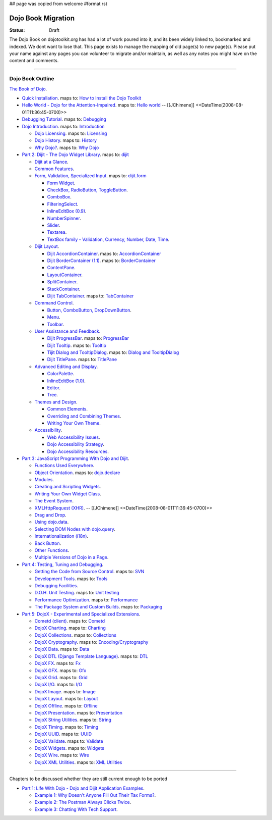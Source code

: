## page was copied from welcome
#format rst

Dojo Book Migration
==============================================================

:Status: Draft

The Dojo Book on dojotoolkit.org has had a lot of work poured into it, and its been widely linked to, bookmarked and indexed. We dont want to lose that. This page exists to manage the mapping of old page(s) to new page(s). Please put your name against any pages you can volunteer to migrate and/or maintain, as well as any notes you might have on the content and comments.

----

Dojo Book Outline
------------------

`The Book of Dojo <http://dojotoolkit.org/book/dojo-book-1-0>`_.

* `Quick Installation <http://dojotoolkit.org/book/dojo-book-0-9/part-1-life-dojo/quick-installation>`_. 
  maps to: `How to Install the Dojo Toolkit <quickstart/install>`_
* `Hello World - Dojo for the Attention-Impaired <http://dojotoolkit.org/book/dojo-book-0-9/hello-world-tutorial>`_. maps to: `Hello world <quickstart/helloworld>`_ -- [[JChimene]] <<DateTime(2008-08-01T11:36:45-0700)>>
* `Debugging Tutorial <http://dojotoolkit.org/book/book-dojo/part-4-meta-dojo-making-your-dojo-code-run-faster-and-better/debugging-facilities/deb>`_.  maps to: `Debugging <quickstart/debugging>`_
* `Dojo Introduction <http://dojotoolkit.org/book/dojo-book-0-9/introduction>`_.  maps to: `Introduction <quickstart/introduction>`_

  * `Dojo Licensing <http://dojotoolkit.org/book/dojo-book-0-9/introduction/licensing>`_.  maps to: `Licensing <quickstart/introduction/licensing>`_
  * `Dojo History <http://dojotoolkit.org/book/dojo-book-0-9/introduction/history>`_. maps to: `History <quickstart/introduction/history>`_
  * `Why Dojo? <http://dojotoolkit.org/book/dojo-book-0-9/introduction/why-dojo>`_. maps to: `Why Dojo <quickstart/introduction/whydojo>`_

* `Part 2: Dijit - The Dojo Widget Library <http://dojotoolkit.org/book/dojo-book-0-9/part-2-dijit-0>`_. maps to: `dijit <dijit>`_

  * `Dijit at a Glance <http://dojotoolkit.org/book/dojo-book-0-9/part-2-dijit/dijit-glance>`_.
  * `Common Features <http://dojotoolkit.org/book/dojo-book-0-9/part-2-dijit/common-attributes>`_.
  * `Form, Validation, Specialized Input <http://dojotoolkit.org/book/dojo-book-0-9/part-2-dijit/form-validation-specialized-input>`_. maps to: `dijit.form <dijit/form>`_

    * `Form Widget <http://dojotoolkit.org/book/dojo-book-0-9/part-2-dijit/form-validation-specialized-input/form-widget>`_.
    * `CheckBox, RadioButton, ToggleButton <http://dojotoolkit.org/book/dojo-book-0-9/part-2-dijit/form-validation-specialized-input/checkbox-radiobutton>`_.
    * `ComboBox <http://dojotoolkit.org/book/dojo-book-0-9/part-2-dijit/form-validation-specialized-input/auto-completer>`_.
    * `FilteringSelect <http://dojotoolkit.org/book/dojo-book-0-9/part-2-dijit/form-validation-specialized-input/select>`_.
    * `InlineEditBox (0.9) <http://dojotoolkit.org/book/dojo-book-0-9/part-2-dijit/form-validation-specialized-input/inline-edit-box>`_.
    * `NumberSpinner <http://dojotoolkit.org/book/dojo-book-0-9/part-2-dijit/form-validation-specialized-input/number-spinner>`_.
    * `Slider <http://dojotoolkit.org/book/dojo-book-0-9/part-2-dijit/form-validation-specialized-input/slider>`_.
    * `Textarea <http://dojotoolkit.org/book/dojo-book-0-9/part-2-dijit/form-validation-specialized-input/resizeable-text-area>`_.
    * `TextBox family - Validation, Currency, Number, Date, Time <http://dojotoolkit.org/book/dojo-book-0-9/part-2-dijit/form-validation-specialized-input/textbox-validating-currency-number>`_.

  * `Dijit Layout <http://dojotoolkit.org/book/dojo-book-0-9/part-2-dijit/layout>`_.

    * `Dijit AccordionContainer <http://dojotoolkit.org/book/dojo-book-0-9/part-2-dijit/layout/accordion-container>`_. maps to: `AccordionContainer <dijit/layout/AccordionContainer>`_
    * `Dijit BorderContainer (1.1) <http://dojotoolkit.org/book/dojo-book-0-9/part-2-dijit/layout/border-container>`_. maps to: `BorderContainer <dijit/layout/BorderContainer>`_
    * `ContentPane <http://dojotoolkit.org/book/dojo-book-0-9/part-2-dijit/layout/content-pane>`_.
    * `LayoutContainer <http://dojotoolkit.org/book/dojo-book-0-9/part-2-dijit/layout/layout-container>`_.
    * `SplitContainer <http://dojotoolkit.org/book/dojo-book-0-9/part-2-dijit/layout/split-container>`_.
    * `StackContainer <http://dojotoolkit.org/book/dojo-book-0-9/part-2-dijit/layout/stack-container>`_.
    * `Dijit TabContainer <http://dojotoolkit.org/book/dojo-book-0-9/part-2-dijit/layout/tab-container>`_. maps to: `TabContainer <dijit/layout/TabContainer>`_

  * `Command Control <http://dojotoolkit.org/book/dojo-book-0-9/part-2-dijit/command-control>`_.

    * `Button, ComboButton, DropDownButton <http://dojotoolkit.org/book/dojo-book-0-9/part-2-dijit/form-validation-specialized-input/buttons-dropdown-combo-checkbox-ra>`_.
    * `Menu <http://dojotoolkit.org/book/dojo-book-0-9/part-2-dijit/command-control/popup-menus-dijit-menu>`_.
    * `Toolbar <http://dojotoolkit.org/book/dojo-book-0-9/part-2-dijit/command-control/toolbar>`_.

  * `User Assistance and Feedback <http://dojotoolkit.org/book/dojo-book-0-9/part-2-dijit/user-assistance-and-feedback>`_.

    * `Dijit ProgressBar <http://dojotoolkit.org/book/dojo-book-0-9/part-2-dijit/user-assistance-and-feedback/progress-bar>`_. maps to: `ProgressBar <dijit/ProgressBar>`_
    * `Dijit Tooltip <http://dojotoolkit.org/book/dojo-book-0-9/part-2-dijit/user-assistance-and-feedback/tooltip>`_. maps to: `Tooltip <dijit/Tooltip>`_
    * `Tijit Dialog and TooltipDialog <http://dojotoolkit.org/book/dojo-book-0-9/part-2-dijit/layout/dialog>`_. maps to: `Dialog and TooltipDialog <dijit/Dialog>`_
    * `Dijit TitlePane <http://dojotoolkit.org/book/dojo-book-0-9/part-2-dijit/layout/title-pane>`_. maps to: `TitlePane <dijit/TitlePane>`_

  * `Advanced Editing and Display <http://dojotoolkit.org/book/dojo-book-0-9/part-2-dijit/advanced-editing-and-display>`_.

    * `ColorPalette <http://dojotoolkit.org/book/dojo-book-0-9/part-2-dijit/advanced-editing-and-display/color-palette>`_.
    * `InlineEditBox (1.0) <http://dojotoolkit.org/book/dojo-book-0-9/part-2-dijit/advanced-editing-and-display/inlineeditbox>`_.
    * `Editor <http://dojotoolkit.org/book/dojo-book-0-9/part-2-dijit/advanced-editing-and-display/editor-rich-text>`_.
    * `Tree <http://dojotoolkit.org/book/dojo-book-0-9/part-2-dijit/advanced-editing-and-display/tree>`_.

  * `Themes and Design <http://dojotoolkit.org/book/dojo-book-0-9/part-2-dijit/themes-and-design>`_.

    * `Common Elements <http://dojotoolkit.org/book/dojo-book-0-9/part-2-dijit/themes-and-design/tundra-theme>`_.
    * `Overriding and Combining Themes <http://dojotoolkit.org/book/dojo-book-0-9/part-2-dijit/themes-and-design/overriding-and-combining-themes>`_.
    * `Writing Your Own Theme <http://dojotoolkit.org/book/dojo-book-0-9/part-2-dijit/themes-and-design/writing-your-own-theme>`_.

  * `Accessibility  <http://dojotoolkit.org/book/dojo-book-0-9/part-2-dijit/a11y>`_.

    * `Web Accessibility Issues <http://dojotoolkit.org/book/dojo-book-0-9/part-2-dijit/a11y/web-accessibility-issues>`_.
    * `Dojo Accessibility Strategy <http://dojotoolkit.org/book/dojo-book-0-9/part-2-dijit/a11y/dojo-accessibility-strategy>`_.
    * `Dojo Accessibility Resources <http://dojotoolkit.org/book/dojo-book-0-9/part-2-dijit/a11y/dojo-accessibility-resources>`_.

* `Part 3: JavaScript Programming With Dojo and Dijit <http://dojotoolkit.org/book/dojo-book-0-9/part-3-programmatic-dijit-and-dojo-0>`_.

  * `Functions Used Everywhere <http://dojotoolkit.org/book/dojo-book-0-9/part-3-programmatic-dijit-and-dojo/functions-used-everywhere>`_.
  * `Object Orientation <http://dojotoolkit.org/book/dojo-book-0-9/part-3-programmatic-dijit-and-dojo/object-orientation>`_. maps to: `dojo.declare <dojo/declare>`_
  * `Modules <http://dojotoolkit.org/book/dojo-book-0-9/part-3-programmatic-dijit-and-dojo/modules-and-namespaces>`_.
  * `Creating and Scripting Widgets <http://dojotoolkit.org/book/dojo-book-0-9/part-3-programmatic-dijit-and-dojo/manipulating-widgets-through-code>`_.
  * `Writing Your Own Widget Class <http://dojotoolkit.org/book/dojo-book-0-9/part-3-programmatic-dijit-and-dojo/manipulating-widgets-through-code/writing-your>`_.
  * `The Event System <http://dojotoolkit.org/book/dojo-book-0-9/part-3-programmatic-dijit-and-dojo/event-system>`_.
  * `XMLHttpRequest (XHR) <http://dojotoolkit.org/book/dojo-book-0-9/part-3-programmatic-dijit-and-dojo/ajax-transports>`_. -- [[JChimene]] <<DateTime(2008-08-01T11:36:45-0700)>>
  * `Drag and Drop <http://dojotoolkit.org/book/dojo-book-0-9/part-3-programmatic-dijit-and-dojo/drag-and-drop>`_.
  * `Using dojo.data <http://dojotoolkit.org/book/dojo-book-0-9/part-3-programmatic-dijit-and-dojo/data-retrieval-dojo-data-0>`_.
  * `Selecting DOM Nodes with dojo.query <http://dojotoolkit.org/book/dojo-book-0-9/part-3-programmatic-dijit-and-dojo/selecting-dom-nodes-dojo-query>`_.
  * `Internationalization (i18n) <http://dojotoolkit.org/book/dojo-book-0-9/part-3-programmatic-dijit-and-dojo/i18n>`_.
  * `Back Button <http://dojotoolkit.org/book/dojo-book-0-9/part-3-programmatic-dijit-and-dojo/back-button-undo>`_.
  * `Other Functions <http://dojotoolkit.org/book/dojo-book-0-9/part-3-programmatic-dijit-and-dojo/other-miscellaneous-function>`_.
  * `Multiple Versions of Dojo in a Page <http://dojotoolkit.org/book/book-dojo/part-3-javascript-programming-dojo-and-dijit/multiple-versions-dojo-page>`_.

* `Part 4: Testing, Tuning and Debugging <http://dojotoolkit.org/book/dojo-book-0-9/part-4-meta-dojo-0>`_.

  * `Getting the Code from Source Control <http://dojotoolkit.org/book/dojo-book-0-9/part-4-meta-dojo/using-subversion>`_.  maps to: `SVN <quickstart/svn>`_
  * `Development Tools <http://dojotoolkit.org/book/dojo-book-0-9/part-4-meta-dojo/development-tools>`_.  maps to: `Tools <quickstart/tools>`_
  * `Debugging Facilities <http://dojotoolkit.org/book/dojo-book-0-9/part-4-meta-dojo/debugging-facilities>`_.
  * `D.O.H. Unit Testing <http://dojotoolkit.org/book/dojo-book-0-9/part-4-meta-dojo/d-o-h-unit-testing>`_.  maps to: `Unit testing <quickstart/unittesting>`_
  * `Performance Optimization <http://dojotoolkit.org/book/dojo-book-0-9/part-4-meta-dojo/performance-optimization>`_.  maps to: `Performance <quickstart/performance>`_
  * `The Package System and Custom Builds <http://dojotoolkit.org/book/dojo-book-0-9/part-4-meta-dojo/package-system-and-custom-builds>`_.  maps to: `Packaging <quickstart/packaging>`_

* `Part 5: DojoX - Experimental and Specialized Extensions <http://dojotoolkit.org/book/dojo-book-0-9/part-5-dojox-extensions-dojo-0>`_.

  * `Cometd (client) <http://dojotoolkit.org/book/dojo-book-0-9/part-5-dojox/cometd-client>`_. maps to: `Cometd <dojox/cometd>`_
  * `DojoX Charting <http://dojotoolkit.org/book/book-dojo/part-5-dojox-experimental-and-specialized-extensions/dojox-charting>`_.  maps to: `Charting <dojox/charting>`_
  * `DojoX Collections <http://dojotoolkit.org/book/dojo-book-0-9/part-5-dojox/dojox-collections>`_. maps to: `Collections <dojox/collections>`_
  * `DojoX Cryptography <http://dojotoolkit.org/book/dojo-book-0-9/part-5-dojox/dojox-cryptography>`_.  maps to: `Encoding/Cryptography <dojox/encoding>`_
  * `DojoX Data <http://dojotoolkit.org/book/dojo-book-0-9/part-5-dojox/dojox-data>`_. maps to: `Data <dojox/data>`_
  * `DojoX DTL (Django Template Language) <http://dojotoolkit.org/book/dojo-book-0-9/part-5-dojox/dojox-dtl>`_. maps to: `DTL <dojox/dtl>`_
  * `DojoX FX <http://dojotoolkit.org/book/dojo-book-0-9/part-5-dojox/dojox-fx>`_. maps to: `Fx <dojox/fx>`_
  * `DojoX GFX <http://dojotoolkit.org/book/dojo-book-0-9/part-5-dojox/dojox-gfx>`_. maps to: `Gfx <dojox/gfx>`_
  * `DojoX Grid <http://dojotoolkit.org/book/dojo-book-0-9-1-0/part-5-dojox-experimental-and-specialized-extensions/dojox-grid>`_. maps to: `Grid <dojox/grid>`_
  * `DojoX I/O <http://dojotoolkit.org/book/dojo-book-0-9/part-5-dojox/dojox-i-o>`_. maps to: `I/O <dojox/io>`_
  * `DojoX Image <http://dojotoolkit.org/book/dojo-book-0-9/part-5-dojox/dojox-image>`_. maps to: `Image <dojox/image>`_
  * `DojoX Layout <http://dojotoolkit.org/book/dojo-book-0-9/part-5-dojox/dojox-layout>`_. maps to: `Layout <dojox/layout>`_
  * `DojoX Offline <http://dojotoolkit.org/book/dojo-book-0-9/part-5-dojox/dojo-offline>`_. maps to: `Offline <dojox/off>`_
  * `DojoX Presentation <http://dojotoolkit.org/book/dojo-book-0-9/part-5-dojox/dojox-presentation>`_. maps to: `Presentation <dojox/presentation>`_
  * `DojoX String Utilities <http://dojotoolkit.org/book/dojo-book-0-9/part-5-dojox/dojox-string-utilities>`_. maps to: `String <dojox/string>`_
  * `DojoX Timing <http://dojotoolkit.org/book/dojo-book-0-9/part-5-dojox/dojox-timing>`_. maps to: `Timing <dojox/timing>`_
  * `DojoX UUID <http://dojotoolkit.org/book/dojo-book-0-9/part-5-dojox/dojox-uuid>`_. maps to: `UUID <dojox/uuid>`_
  * `DojoX Validate <http://dojotoolkit.org/book/dojo-book-0-9/part-5-dojox/dojox-validate>`_. maps to: `Validate <dojox/validate>`_
  * `DojoX Widgets <http://dojotoolkit.org/book/dojo-book-0-9/part-5-dojox/dojox-widgets>`_. maps to: `Widgets <dojox/widget>`_
  * `DojoX Wire <http://dojotoolkit.org/book/dojo-book-0-9/part-5-dojox/dojox-wire>`_. maps to: `Wire <dojox/wire>`_
  * `DojoX XML Utilities <http://dojotoolkit.org/book/dojo-book-0-9/part-5-dojox/dojox-xml-utilities>`_. maps to: `XML Utilities <dojox/xml>`_



----

Chapters to be discussed whether they are still current enough to be ported

* `Part 1: Life With Dojo - Dojo and Dijit Application Examples <http://dojotoolkit.org/book/dojo-book-0-9/part-1-life-dojo-0>`_.

  * `Example 1: Why Doesn't Anyone Fill Out Their Tax Forms? <http://dojotoolkit.org/node/600>`_.
  * `Example 2: The Postman Always Clicks Twice <http://dojotoolkit.org/node/3151>`_.
  * `Example 3: Chatting With Tech Support <http://dojotoolkit.org/book/book-dojo/part-1-life-dojo-dojo-and-dijit-application-examples/example-4-chatting-tech-support>`_.
